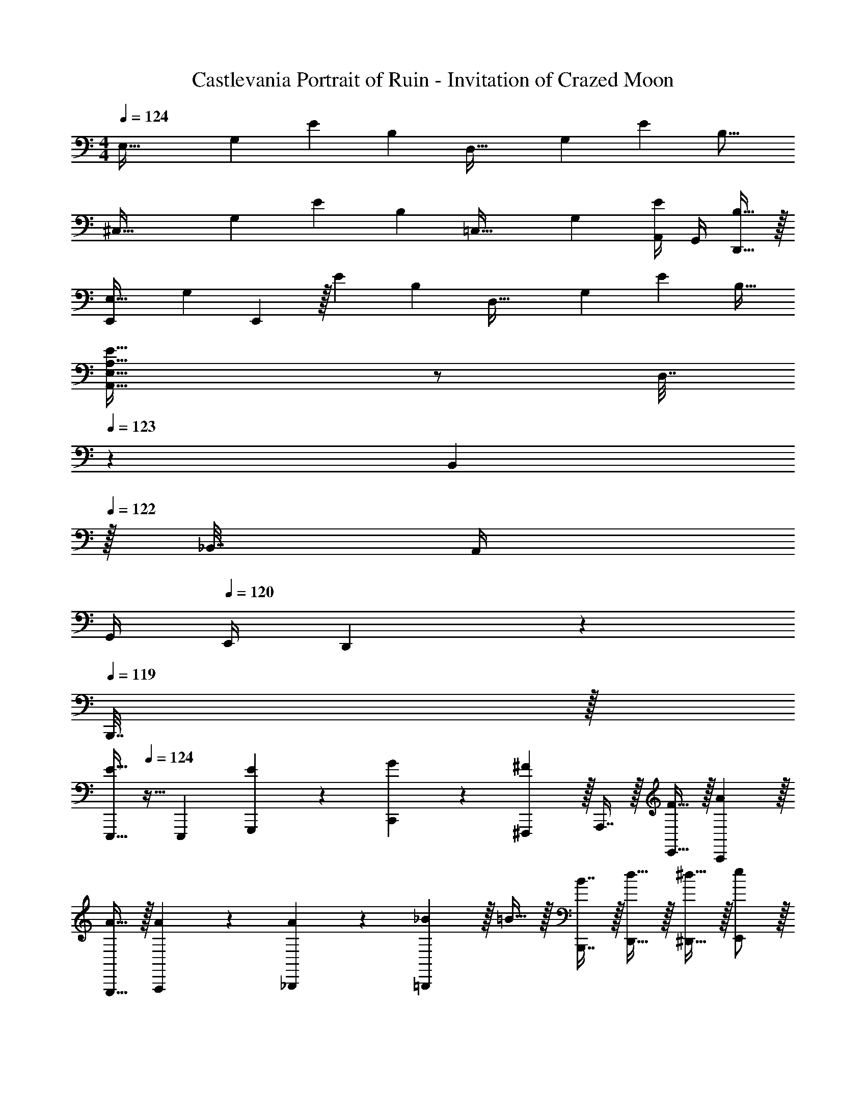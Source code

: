X: 1
T: Castlevania Portrait of Ruin - Invitation of Crazed Moon
Z: ABC Generated by Starbound Composer
L: 1/4
M: 4/4
Q: 1/4=124
K: C
[z17/32E,65/32] [z/G,151/288] [z/E83/160] [z/B,163/160] [z/D,63/32] [z15/32G,49/96] [z/E15/28] [z/B,17/16] 
[z17/32^C,65/32] [z/G,151/288] [z/E83/160] [z/B,163/160] [z/=C,63/32] [z15/32G,49/96] [A,,/4E15/28] G,,/4 [D,,15/32B,17/32] z/32 
[z17/32E,,7/9E,65/32] [z71/288G,151/288] E,,2/9 z/32 [z/E83/160] [z/B,163/160] [z/D,63/32] [z15/32G,49/96] [z/E15/28] [z/B,17/32] 
[A,49/32E49/32A,,49/32E,49/32] z/ D,7/32 
Q: 1/4=123
z/36 B,,2/9 
Q: 1/4=122
z/32 _B,,7/32 A,,/4 
Q: 1/4=121
G,,/4 
Q: 1/4=120
E,,/4 D,,2/9 z/36 
Q: 1/4=119
B,,,7/32 z/32 
[z/4E,,,15/32E33/32] 
Q: 1/4=124
z9/32 [z/E,,,151/288] [E71/288G,,,71/288] z/288 [G127/288C,,127/288] z/18 [^F,,,13/18^F11/9] z/32 A,,,7/16 z/32 [F15/32E,,15/32] z/32 [AC,,] z/32 
[A15/32G,,,15/32] z/32 [A71/288A,,,71/288] z/288 [A127/288_B,,,127/288] z/18 [_B2/9=B,,,13/18] z/32 =B15/32 z/32 [B7/16B,,,7/16] z/32 [d15/32D,,15/32] z/32 [^d15/32^D,,15/32] z/32 [e/E,,/] z/32 
[B15/32E,,,15/32] z/32 [e71/288G,,,71/288] z/288 [g127/288C,,127/288] z/18 [F,,,13/18^f11/9] z/32 G,,,7/16 z/32 [f15/32E,,15/32] z/32 [aA,,,] z/32 
[a15/32C,,15/32] z/32 [a71/288G,,,71/288] z/288 [a127/288A,,,127/288] z/18 [_b13/18=b13/18B,,,13/18] z/32 [b7/16B,,,7/16] z/32 [d'15/32=D,,15/32] z/32 [b15/32^D,,15/32] z/32 [E,,,/E33/32] z/32 
E,,,15/32 z/32 [E71/288G,,,71/288] z/288 [G127/288C,,127/288] z/18 [F,,,13/18F11/9] z/32 A,,,7/16 z/32 [F15/32E,,15/32] z/32 [AC,,] z/32 
[A15/32G,,,15/32] z/32 [A71/288A,,,71/288] z/288 [A127/288_B,,,127/288] z/18 [_B2/9=B,,,13/18] z/32 =B15/32 z/32 [B7/16B,,,7/16] z/32 [=d15/32=D,,15/32] z/32 [^d15/32^D,,15/32] z/32 [e/E,,/] z/32 
[B15/32E,,,15/32] z/32 [e71/288G,,,71/288] z/288 [g127/288C,,127/288] z/18 [F,,,13/18f11/9] z/32 F,,,7/16 z/32 [f15/32G,,,15/32] z/32 [a16/9A,,,81/32] z/288 
g7/32 z/32 a7/32 z/36 _b2/9 z/32 [B,,,15/32=b7] z/32 B,,,7/32 B,,,/4 ^F,,/4 B,,,15/32 z/32 B,,,7/32 z31/96 C,,71/96 D,,15/32 z/32 
E,,15/32 z/32 F,,15/32 z/32 A,,,7/16 z/32 B,,,/4 B,,,15/32 z/32 [z13/24B,,,11/20] C,,71/96 C,,71/288 z/288 D,,7/32 z/32 
D,,7/32 z/36 E,,2/9 z/32 [F,,29/96B,31/32] z/42 E,,67/224 z5/224 G,,9/28 [F,,F65/32] z17/32 G,,15/32 z/32 [A,,A63/32] z7/32 
Q: 1/4=123
z3/28 A,,67/224 z5/224 [z/14=B,,9/28] 
Q: 1/4=122
z/4 [C,9/28c] z5/224 [z5/32B,,67/224] 
Q: 1/4=121
z/6 A,,29/96 z/32 
Q: 1/4=124
[B,,7/20d33/32] z/40 A,,17/56 z3/140 G,,3/10 z/32 [D,,5/16f] z3/224 C,,13/42 z/48 B,,,5/16 z/32 [G15/32E,,23/32] z/32 
F7/32 [E,,,B,5/4] G,,,3/4 z/32 [F15/32E,,,15/32] z/32 [G15/32G,,,15/32] z/32 [B15/32B,,,15/32] z/32 [A15/32=D,,23/32] z/32 
G7/32 [D,,,F105/32] D,,3/4 z/32 A,,,15/32 z/32 G,,,71/288 z/288 A,,,3/4 [G15/32C,,23/32] z/32 
F7/32 [C,,C7/4] G,,,3/4 z/32 [C15/32E,,,15/32] z/32 [G15/32C,,15/32] z/32 [E15/32A,,,15/32] z/32 [^D15/32B,,,23/32] z/32 
E7/32 [B,,,/F5/4] A,,,/4 B,,,2/9 z/36 [z/4A,,,19/36] B5/18 z/72 [c23/96^D,,11/24] B7/32 z/36 [A2/9E,,13/18] z/32 G71/288 z/288 A7/32 z/32 [G7/32F,,15/32] z/36 F2/9 z/32 [G15/32E,,23/32] z/32 
A7/32 [E,,,B7/4] G,,,3/4 z/32 [E,,,15/32g] z/32 G,,,15/32 z/32 [b15/32B,,,15/32] z/32 [=d15/32a15/32=D,,23/32] z/32 
g7/32 [d/f/D,,,] z/ [z/4A,,,3/4] [z17/32d65/32f65/32] D,,15/32 z/32 A,,,71/288 z/288 D,,3/4 [e15/32g15/32A,,,23/32] z/32 
f7/32 [G,,,/4A7/4c7/4] A,,,3/4 A,,,7/32 z31/96 [z23/96E,,,71/96] c15/32 z/32 [g15/32C,,15/32] z/32 [e15/32A,,,15/32] z/32 [B15/32^d15/32B,,,23/32] z/32 
e7/32 [B,,,/f5/4] A,,,/4 B,,,15/32 z/32 [^D,,5/18f7/9b7/9] z/72 D,,11/24 z/36 [E,,19/72f361/288b361/288] z23/96 [z/4E,,57/224] F,,15/32 z/32 [C,,15/32B23/32] z/32 
[z7/32C,,7/16] [z/4c23/32] E,,,15/32 z/32 [E,,,2/9g65/32] z/36 G,,,19/36 z/72 G,,,23/96 A,,,15/32 z/32 B,,,15/32 z/32 [f7/32C,,15/32] z/36 g2/9 z/32 [E,,15/32g23/32] z/32 
[z7/32B,,,7/16] [z/4f23/32] G,,,/4 B,,,/4 [E,,,2/9B81/32] z/36 G,,,19/36 z/72 F,,,71/96 E,,,15/32 z/32 D,,,15/32 z/32 [_B,,,15/32A23/32] z/32 
[z7/32B,,,7/16] [z/4_B23/32] G,,,/4 [z/4=F,,,15/32] [z/4=f65/32] [z13/24G,,,11/20] F,,,71/96 G,,,15/32 z/32 [e7/32B,,,15/32] z/36 f2/9 z/32 [A,,,15/32f23/32] z/32 
[z7/32A,,,7/16] [z/4e23/32] [z/E,,,3/4] [z/4A81/32] A,,,19/36 z/72 =B,,,23/96 A,,,15/32 z/32 B,,,71/288 z/288 ^C,,7/32 z/32 A,,,15/32 z/32 [=C,,15/32=B23/32] z/32 
[z7/32C,,7/16] [z/4c23/32] E,,,15/32 z/32 [E,,,2/9b65/32] z/36 G,,,19/36 z/72 G,,,23/96 A,,,15/32 z/32 B,,,15/32 z/32 [a7/32C,,15/32] z/36 g2/9 z/32 [E,,15/32^f23/32] z/32 
[z7/32G,,,7/16] [z/4g23/32] [z/A,,,3/4] [z/4=d81/32] B,,,19/36 z/72 G,,,23/96 E,,,7/32 z/36 =D,,2/9 z/32 B,,,71/288 z/288 A,,,7/32 z/32 G,,,15/32 z/32 [=f23/32_B,,,31/32] 
[z/4^d23/32] [z/C,,3/4] [z/4f15/32] [z/4D,,11/20] [z7/24g7/9] [z35/72F,,,71/96] [z73/288f13/18] G,,,15/32 z/32 [g15/32^G,,,15/32] z/32 [a23/32A,,,31/32] 
[z/4_b23/32] [z/C,,3/4] [z/4a65/32] [z13/24^C,,11/20] A,,,71/96 A,,15/32 z/32 G,,15/32 z/32 [F,,,15/32=F63/32_B63/32] z/32 F,,,7/16 z/32 
G,,,15/32 z/32 F,,,2/9 z/36 [z/4B,,,19/36] [z7/24F5/^G9/] F,,,23/96 =C,, ^D,,,15/32 z/32 F,,,15/32 z/32 [F,,,7/16F63/32] z/32 
G,,,15/32 z/32 F,,,2/9 z/36 B,,,19/36 z/72 F,,,23/96 [D215/288=G215/288C,,] z/288 [z/4F23/32^G23/32] F,,,15/32 z/32 [^G,15/32C15/32D,,,15/32] z/32 [D,,,7/16F47/32G47/32] z/32 
=G,,,15/32 z/32 D,,,2/9 z/36 [z/4^G,,,19/36] [z7/24D5/=G5/] D,,,23/96 B,,, D,,,15/32 z/32 D,,,15/32 z/32 D,,,7/16 z/32 
[=G,,,15/32G5/8] z/32 [z/6D,,,2/9] [z/12F13/18] ^G,,,7/32 z31/96 [z/12D,,,23/96] [z5/32D5/8] [z/B,,,] [z/_B,137/224] [z5/32D,,,15/32] [z11/32D71/112] [z73/224D,,15/32] [z39/224G137/224] D,,7/16 z/32 
[=F,,15/32F5/8] z/32 [z/6D,,2/9] [z/12E13/18] F,,19/36 z/72 [z/12D,,23/96] [z5/32F5/8] [z/G,,] [z/A,4] A,,15/32 z/32 D,,15/32 z/32 D,,7/16 z/32 
F,,15/32 z/32 D,,2/9 z/36 F,,19/36 z/72 D,,23/96 [z/G,,] [z/A,23/32] [z71/288F,,47/32] =D5/9 z/42 G137/224 z/32 
[^C,,15/32^G97/32] z/32 C,,15/32 z/32 F,,/ z/32 C,,7/32 z/36 G,,13/18 z/32 [z185/224^G,,31/32] [z39/224=G67/224] [z33/224C,,7/16] [z9/28^G117/70] 
[C,,15/32^c27/20] z/32 C,,15/32 z/32 [z3/8F,,/] [z5/32=c17/56] [z27/160C,,7/32] [z7/90^c3/10] [z73/288=G,,/] [z/4f63/32] C,,7/32 z/32 ^G,,15/32 z/32 _B,,15/32 z/32 C,7/16 z/32 
C,,3/4 [z25/32C,,11/4] [^D15/32=G15/32] z/32 [D23/32G23/32] z/36 [z217/288F1225/288^G1225/288] F,,7/16 z/32 
=G,,,3/4 ^G,,,3/4 z/32 C,,15/32 z/32 F,,23/32 z/36 =G,,13/18 z/32 ^G,,7/16 z/32 
E,,,3/4 [z25/32E,,,11/4] [^F15/32A15/32] z/32 [F23/32A23/32] z/36 [z217/288=G1225/288=B1225/288] =B,,,7/16 z/32 
^F,,,3/4 =G,,,3/4 z/32 B,,,15/32 z/32 E,,23/32 z/36 ^F,,13/18 z/32 =G,,7/16 z/32 
G,,,3/4 [z25/32G,,,11/4] [A15/32c15/32] z/32 [A23/32c23/32] z/36 [z217/288_B1225/288=d1225/288] G,,7/16 z/32 
_B,,,3/4 C,,3/4 z/32 E,,15/32 z/32 F,,23/32 z/36 [z73/288G,,13/18] =D7/32 z/36 G2/9 z/32 [B7/32B,,39/32] d/4 
[^d3/4g3/4A,,,3/4] [d7/32g7/32A,,,7/32] z/32 [=G,7/9=B,7/9^D7/9] [G,2/9B,2/9D2/9] z17/32 [G,15/32B,15/32D15/32] z/32 [B,31/32=B,,,23/16D63/32=F63/32] 
_B, =b5/18 z/72 g23/96 d7/32 z/36 =d2/9 z/32 =B71/288 z/288 _B7/32 z/32 A7/32 z/36 G2/9 
